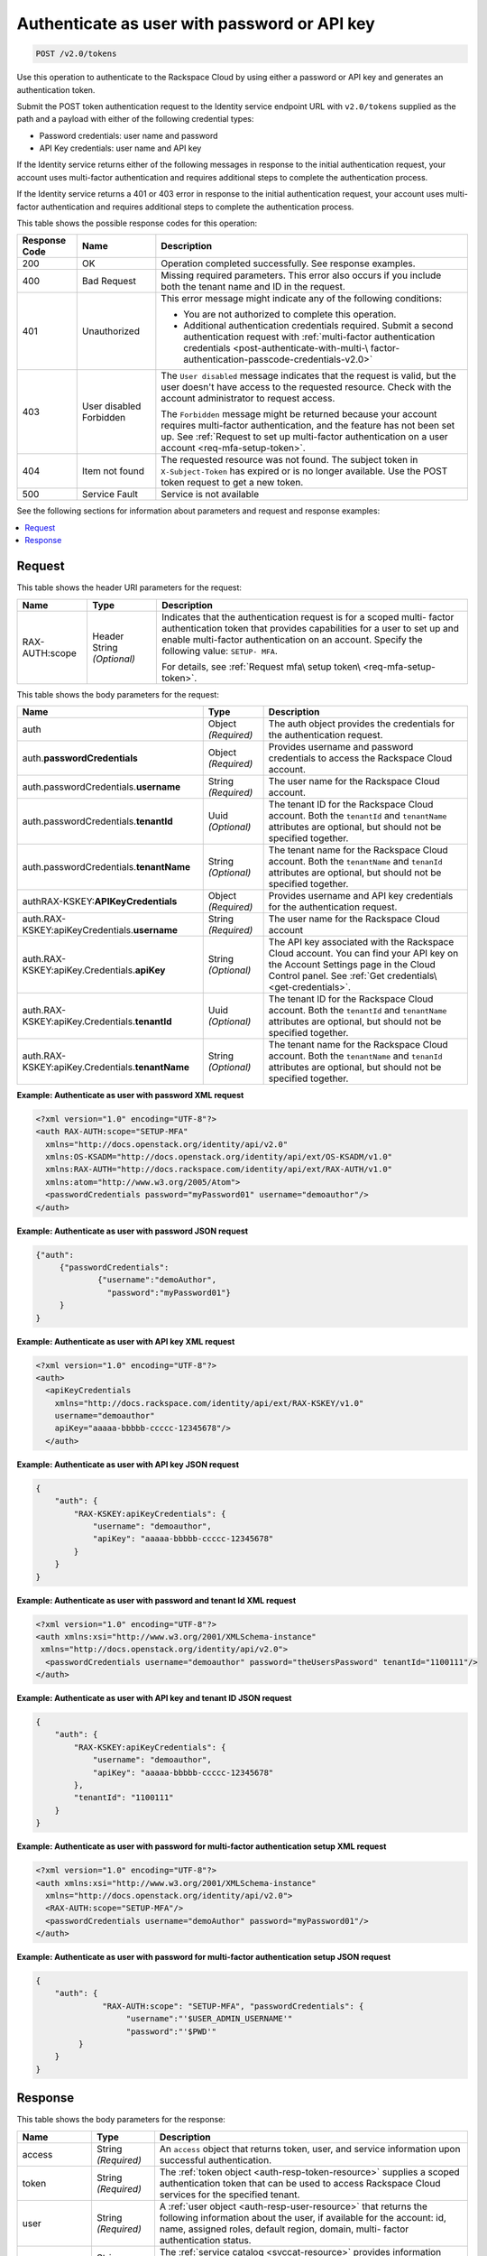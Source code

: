 .. _post-authenticate-as-user-with-password-or-api-key-v2.0:

Authenticate as user with password or API key
~~~~~~~~~~~~~~~~~~~~~~~~~~~~~~~~~~~~~~~~~~~~~

.. code::

    POST /v2.0/tokens

Use this operation to authenticate to the Rackspace Cloud by using either a
password or API key and generates an authentication token.

Submit the POST token authentication request to the Identity service endpoint
URL with ``v2.0/tokens`` supplied as the path and a payload with either of
the following credential types:

- Password credentials: user name and password
- API Key credentials: user name and API key

If the Identity service returns either of the following messages in response to
the initial authentication request, your account uses multi-factor
authentication and requires additional steps to complete the authentication
process.

If the Identity service returns a 401 or 403 error in response to
the initial authentication request, your account uses multi-factor
authentication and requires additional steps to complete the authentication
process.

This table shows the possible response codes for this operation:

+--------------+-------------+---------------------------------------------------------------------------------+
|Response Code |Name         |Description                                                                      |
+==============+=============+=================================================================================+
|200           |OK           |Operation completed successfully. See response examples.                         |
+--------------+-------------+---------------------------------------------------------------------------------+
|400           |Bad Request  |Missing required parameters. This error also occurs if you include               |
|              |             |both the tenant name and ID in the request.                                      |
+--------------+-------------+---------------------------------------------------------------------------------+
|401           |Unauthorized |This error message might indicate any of the following conditions:               |
|              |             |                                                                                 |
|              |             |- You are not authorized to complete this operation.                             |
|              |             |                                                                                 |
|              |             |- Additional authentication credentials required. Submit a second                |
|              |             |  authentication request with                                                    |
|              |             |  :ref:`multi-factor authentication credentials <post-authenticate-with-multi-\  |
|              |             |  factor-authentication-passcode-credentials-v2.0>`                              |
|              |             |                                                                                 |
+--------------+-------------+---------------------------------------------------------------------------------+
|403           |User disabled|The ``User disabled`` message indicates that the request is valid,               |
|              |Forbidden    |but the user doesn't have access to the requested resource.                      |
|              |             |Check with the account administrator to request access.                          |
|              |             |                                                                                 |
|              |             |The ``Forbidden`` message might be returned because your account requires        |
|              |             |multi-factor authentication, and the feature has not been set up.                |
|              |             |See :ref:`Request to set up multi-factor authentication on a user account        |
|              |             |<req-mfa-setup-token>`.                                                          |
+--------------+-------------+---------------------------------------------------------------------------------+
|404           |Item not     |The requested resource was not found. The subject token in                       |
|              |found        |``X-Subject-Token`` has expired or is no longer available.                       |
|              |             |Use the POST token request to get a new token.                                   |
+--------------+-------------+---------------------------------------------------------------------------------+
|500           |Service Fault|Service is not available                                                         |
+--------------+-------------+---------------------------------------------------------------------------------+

See the following sections for information about parameters and request and
response examples:

.. contents::
   :local:
   :depth: 2

Request
-------

This table shows the header URI parameters for the request:

+--------------------------+-------------------------+---------------------------+
|Name                      |Type                     |Description                |
+==========================+=========================+===========================+
|RAX-AUTH:scope            |Header                   |Indicates that the         |
|                          |String *(Optional)*      |authentication request     |
|                          |                         |is for a scoped multi-     |
|                          |                         |factor authentication      |
|                          |                         |token that provides        |
|                          |                         |capabilities for a user    |
|                          |                         |to set up and enable       |
|                          |                         |multi-factor               |
|                          |                         |authentication on an       |
|                          |                         |account. Specify the       |
|                          |                         |following value: ``SETUP-  |
|                          |                         |MFA``.                     |
|                          |                         |                           |
|                          |                         |For details, see           |
|                          |                         |:ref:`Request mfa\         |
|                          |                         |setup token\               |
|                          |                         |<req-mfa-setup-token>`.    |
+--------------------------+-------------------------+---------------------------+


This table shows the body parameters for the request:

+--------------------------+-------------------------+----------------------------+
|Name                      |Type                     |Description                 |
+==========================+=========================+============================+
|auth                      |Object *(Required)*      |The auth object provides    |
|                          |                         |the credentials for the     |
|                          |                         |authentication request.     |
+--------------------------+-------------------------+----------------------------+
|auth.\                    |Object *(Required)*      |Provides username and       |
|**passwordCredentials**   |                         |password credentials        |
|                          |                         |to access the Rackspace     |
|                          |                         |Cloud account.              |
+--------------------------+-------------------------+----------------------------+
|auth.passwordCredentials.\|String *(Required)*      |The user name for the       |
|**username**              |                         |Rackspace Cloud account.    |
+--------------------------+-------------------------+----------------------------+
|auth.passwordCredentials.\|Uuid *(Optional)*        |The tenant ID for the       |
|**tenantId**              |                         |Rackspace Cloud account.    |
|                          |                         |Both the                    |
|                          |                         |``tenantId`` and            |
|                          |                         |``tenantName``              |
|                          |                         |attributes are optional,    |
|                          |                         |but should not be           |
|                          |                         |specified together.         |
+--------------------------+-------------------------+----------------------------+
|auth.passwordCredentials.\|String *(Optional)*      |The tenant name for the     |
|**tenantName**            |                         |Rackspace Cloud account.    |
|                          |                         |Both the                    |
|                          |                         |``tenantName`` and          |
|                          |                         |``tenanId``                 |
|                          |                         |attributes are optional,    |
|                          |                         |but should not be           |
|                          |                         |specified together.         |
+--------------------------+-------------------------+----------------------------+
|auth\                     |Object *(Required)*      |Provides username and       |
|RAX-KSKEY:\               |                         |API key credentials for     |
|**APIKeyCredentials**     |                         |the authentication          |
|                          |                         |request.                    |
+--------------------------+-------------------------+----------------------------+
|auth.RAX-KSKEY:apiKey\    |String *(Required)*      |The user name for the       |
|Credentials.\             |                         |Rackspace Cloud account     |
|**username**              |                         |                            |
+--------------------------+-------------------------+----------------------------+
|auth.RAX-KSKEY:apiKey.\   |String *(Optional)*      |The API key associated      |
|Credentials.\             |                         |with the Rackspace Cloud    |
|**apiKey**                |                         |account. You can find       |
|                          |                         |your API key on the         |
|                          |                         |Account Settings page in    |
|                          |                         |the Cloud Control panel. 	  |
|                          |                         |See :ref:`Get credentials\  |
|                          |                         |<get-credentials>`.         |
+--------------------------+-------------------------+----------------------------+
|auth.RAX-KSKEY:apiKey.\   |Uuid *(Optional)*        |The tenant ID for the       |
|Credentials.\             |                         |Rackspace Cloud account.    |
|**tenantId**              |                         |Both the                    |
|                          |                         |``tenantId`` and            |
|                          |                         |``tenantName``              |
|                          |                         |attributes are optional,    |
|                          |                         |but should not be        	  |
|                          |                         |specified together.         |
+--------------------------+-------------------------+----------------------------+
|auth.RAX-KSKEY:apiKey.\   |String *(Optional)*      |The tenant name for the     |
|Credentials.\             |                         |Rackspace Cloud account.    |
|**tenantName**            |                         |Both the                    |
|                          |                         |``tenantName`` and          |
|                          |                         |``tenanId``                 |
|                          |                         |attributes are optional,    |
|                          |                         |but should not be           |
|                          |                         |specified together.         |
+--------------------------+-------------------------+----------------------------+


**Example: Authenticate as user with password XML request**

.. code::

   <?xml version="1.0" encoding="UTF-8"?>
   <auth RAX-AUTH:scope="SETUP-MFA"
     xmlns="http://docs.openstack.org/identity/api/v2.0"
     xmlns:OS-KSADM="http://docs.openstack.org/identity/api/ext/OS-KSADM/v1.0"
     xmlns:RAX-AUTH="http://docs.rackspace.com/identity/api/ext/RAX-AUTH/v1.0"
     xmlns:atom="http://www.w3.org/2005/Atom">
     <passwordCredentials password="myPassword01" username="demoauthor"/>
   </auth>

**Example: Authenticate as user with password JSON request**

.. code::

   {"auth":
   	{"passwordCredentials":
   		{"username":"demoAuthor",
   		  "password":"myPassword01"}
   	}
   }


**Example: Authenticate as user with API key XML request**

.. code::

   <?xml version="1.0" encoding="UTF-8"?>
   <auth>
     <apiKeyCredentials
       xmlns="http://docs.rackspace.com/identity/api/ext/RAX-KSKEY/v1.0"
       username="demoauthor"
       apiKey="aaaaa-bbbbb-ccccc-12345678"/>
     </auth>


**Example: Authenticate as user with API key JSON request**


.. code::

   {
       "auth": {
           "RAX-KSKEY:apiKeyCredentials": {
               "username": "demoauthor",
               "apiKey": "aaaaa-bbbbb-ccccc-12345678"
           }
       }
   }


**Example: Authenticate as user with password and tenant Id XML request**

.. code::

   <?xml version="1.0" encoding="UTF-8"?>
   <auth xmlns:xsi="http://www.w3.org/2001/XMLSchema-instance"
    xmlns="http://docs.openstack.org/identity/api/v2.0">
     <passwordCredentials username="demoauthor" password="theUsersPassword" tenantId="1100111"/>
   </auth>



**Example: Authenticate as user with API key and tenant ID JSON request**

.. code::

   {
       "auth": {
           "RAX-KSKEY:apiKeyCredentials": {
               "username": "demoauthor",
               "apiKey": "aaaaa-bbbbb-ccccc-12345678"
           },
           "tenantId": "1100111"
       }
   }


**Example: Authenticate as user with password for multi-factor authentication setup XML request**

.. code::

   <?xml version="1.0" encoding="UTF-8"?>
   <auth xmlns:xsi="http://www.w3.org/2001/XMLSchema-instance"
     xmlns="http://docs.openstack.org/identity/api/v2.0">
     <RAX-AUTH:scope="SETUP-MFA"/>
     <passwordCredentials username="demoAuthor" password="myPassword01"/>
   </auth>


**Example: Authenticate as user with password for multi-factor authentication setup JSON request**

.. code::

   {
       "auth": {
                 "RAX-AUTH:scope": "SETUP-MFA", "passwordCredentials": {
                      "username":"'$USER_ADMIN_USERNAME'"
                      "password":"'$PWD'"
            }
       }
   }

Response
--------

This table shows the body parameters for the response:

+-----------------------+-----------------------+------------------------------+
|Name                   |Type                   |Description                   |
+=======================+=======================+==============================+
|access                 |String *(Required)*    |An ``access`` object that     |
|                       |                       |returns token, user, and      |
|                       |                       |service information upon      |
|                       |                       |successful authentication.    |
+-----------------------+-----------------------+------------------------------+
|token                  |String *(Required)*    |The :ref:`token object        |
|                       |                       |<auth-resp-token-resource>`   |
|                       |                       |supplies a scoped             |
|                       |                       |authentication token that can |
|                       |                       |be used to access Rackspace   |
|                       |                       |Cloud services for the        |
|                       |                       |specified tenant.             |
+-----------------------+-----------------------+------------------------------+
|user                   |String *(Required)*    |A :ref:`user object           |
|                       |                       |<auth-resp-user-resource>`    |
|                       |                       |that returns the following    |
|                       |                       |information about the user,   |
|                       |                       |if available for the account: |
|                       |                       |id, name, assigned roles,     |
|                       |                       |default region, domain, multi-|
|                       |                       |factor authentication status. |
+-----------------------+-----------------------+------------------------------+
|serviceCatalog         |String *(Required)*    |The :ref:`service catalog     |
|                       |                       |<svccat-resource>`            |
|                       |                       |provides information about    |
|                       |                       |each service available to the |
|                       |                       |authenticated user along with |
|                       |                       |the service endpoints for API |
|                       |                       |requests.                     |
+-----------------------+-----------------------+------------------------------+


**Example: Authenticate as user with API key XML response**

.. code::

   <?xml version="1.0" encoding="UTF-8" standalone="yes"?>
   <access
       xmlns:atom="http://www.w3.org/2005/Atom"
       xmlns:rax-auth="http://docs.rackspace.com/identity/api/ext/RAX-AUTH/v1.0"
       xmlns="http://docs.openstack.org/identity/api/v2.0"
       xmlns:ns4="http://docs.rackspace.com/identity/api/ext/RAX-KSGRP/v1.0"
       xmlns:rax-ksqa="http://docs.rackspace.com/identity/api/ext/RAX-KSQA/v1.0"
       xmlns:os-ksadm="http://docs.openstack.org/identity/api/ext/OS-KSADM/v1.0"
       xmlns:rax-kskey="http://docs.rackspace.com/identity/api/ext/RAX-KSKEY/v1.0"
       xmlns:os-ksec2="http://docs.openstack.org/identity/api/ext/OS-KSEC2/v1.0">
       <token id="d74f592f986e4d6e995853ccf01d25fe" expires="2015-06-05T16:24:57.637Z">
           <tenant id="123456" name="123456"/>
           <rax-auth:authenticatedBy>
               <rax-auth:credential>APIKEY</rax-auth:credential>
           </rax-auth:authenticatedBy>
       </token>
       <user id="172157" name="yourUserName" rax-auth:defaultRegion="DFW">
           <roles>
               <role id="10000150" name="checkmate" description="Checkmate Access role" rax-auth:propagate="false"/>
               <role id="5" name="object-store:default" description="A Role that allows a user access to keystone Service methods"
                   tenantId="MossoCloudFS_9c24e3db-52bf-4f26-8dc1-220871796e9f" rax-auth:propagate="true"/>
               <role id="6" name="compute:default" description="A Role that allows a user access to keystone Service methods"
                   tenantId="123456" rax-auth:propagate="true"/>
               <role id="3" name="identity:user-admin" description="User Admin Role." rax-auth:propagate="false"/>
           </roles>
       </user>
       <serviceCatalog>
           <service type="volume" name="cloudBlockStorage">
               <endpoint region="SYD" tenantId="123456" publicURL="https://syd.blockstorage.api.rackspacecloud.com/v1/123456"/>
               <endpoint region="DFW" tenantId="123456" publicURL="https://dfw.blockstorage.api.rackspacecloud.com/v1/123456"/>
               <endpoint region="IAD" tenantId="123456" publicURL="https://iad.blockstorage.api.rackspacecloud.com/v1/123456"/>
               <endpoint region="HKG" tenantId="123456" publicURL="https://hkg.blockstorage.api.rackspacecloud.com/v1/123456"/>
           </service>
           <service type="image" name="cloudImages">
               <endpoint region="IAD" tenantId="123456" publicURL="https://iad.images.api.rackspacecloud.com/v2"/>
               <endpoint region="HKG" tenantId="123456" publicURL="https://hkg.images.api.rackspacecloud.com/v2"/>
               <endpoint region="DFW" tenantId="123456" publicURL="https://dfw.images.api.rackspacecloud.com/v2"/>
               <endpoint region="SYD" tenantId="123456" publicURL="https://syd.images.api.rackspacecloud.com/v2"/>
           </service>
           <service type="rax:queues" name="cloudQueues">
               <endpoint region="HKG" tenantId="123456" publicURL="https://hkg.queues.api.rackspacecloud.com/v1/123456"
                   internalURL="https://snet-hkg.queues.api.rackspacecloud.com/v1/123456"/>
               <endpoint region="SYD" tenantId="123456" publicURL="https://syd.queues.api.rackspacecloud.com/v1/123456"
                   internalURL="https://snet-syd.queues.api.rackspacecloud.com/v1/123456"/>
               <endpoint region="DFW" tenantId="123456" publicURL="https://dfw.queues.api.rackspacecloud.com/v1/123456"
                   internalURL="https://snet-dfw.queues.api.rackspacecloud.com/v1/123456"/>
               <endpoint region="IAD" tenantId="123456" publicURL="https://iad.queues.api.rackspacecloud.com/v1/123456"
                   internalURL="https://snet-iad.queues.api.rackspacecloud.com/v1/123456"/>
           </service>
           <service type="rax:bigdata" name="cloudBigData">
               <endpoint region="IAD" tenantId="123456" publicURL="https://iad.bigdata.api.rackspacecloud.com/v1.0/123456"/>
               <endpoint region="DFW" tenantId="123456" publicURL="https://dfw.bigdata.api.rackspacecloud.com/v1.0/123456"/>
           </service>
           <service type="orchestration" name="cloudOrchestration">
               <endpoint region="HKG" tenantId="123456" publicURL="https://hkg.orchestration.api.rackspacecloud.com/v1/123456"/>
               <endpoint region="DFW" tenantId="123456" publicURL="https://dfw.orchestration.api.rackspacecloud.com/v1/123456"/>
               <endpoint region="IAD" tenantId="123456" publicURL="https://iad.orchestration.api.rackspacecloud.com/v1/123456"/>
               <endpoint region="SYD" tenantId="123456" publicURL="https://syd.orchestration.api.rackspacecloud.com/v1/123456"/>
           </service>
           <service type="compute" name="cloudServersOpenStack">
               <endpoint region="SYD" tenantId="123456" publicURL="https://syd.servers.api.rackspacecloud.com/v2/123456">
                   <version id="2" info="https://syd.servers.api.rackspacecloud.com/v2" list="https://syd.servers.api.rackspacecloud.com/"/>
               </endpoint>
               <endpoint region="DFW" tenantId="123456" publicURL="https://dfw.servers.api.rackspacecloud.com/v2/123456">
                   <version id="2" info="https://dfw.servers.api.rackspacecloud.com/v2" list="https://dfw.servers.api.rackspacecloud.com/"/>
               </endpoint>
               <endpoint region="IAD" tenantId="123456" publicURL="https://iad.servers.api.rackspacecloud.com/v2/123456">
                   <version id="2" info="https://iad.servers.api.rackspacecloud.com/v2" list="https://iad.servers.api.rackspacecloud.com/"/>
               </endpoint>
               <endpoint region="HKG" tenantId="123456" publicURL="https://hkg.servers.api.rackspacecloud.com/v2/123456">
                   <version id="2" info="https://hkg.servers.api.rackspacecloud.com/v2" list="https://hkg.servers.api.rackspacecloud.com/"/>
               </endpoint>
           </service>
           <service type="rax:autoscale" name="autoscale">
               <endpoint region="DFW" tenantId="123456" publicURL="https://dfw.autoscale.api.rackspacecloud.com/v1.0/123456"/>
               <endpoint region="HKG" tenantId="123456" publicURL="https://hkg.autoscale.api.rackspacecloud.com/v1.0/123456"/>
               <endpoint region="IAD" tenantId="123456" publicURL="https://iad.autoscale.api.rackspacecloud.com/v1.0/123456"/>
               <endpoint region="SYD" tenantId="123456" publicURL="https://syd.autoscale.api.rackspacecloud.com/v1.0/123456"/>
           </service>
           <service type="rax:database" name="cloudDatabases">
               <endpoint region="SYD" tenantId="123456" publicURL="https://syd.databases.api.rackspacecloud.com/v1.0/123456"/>
               <endpoint region="DFW" tenantId="123456" publicURL="https://dfw.databases.api.rackspacecloud.com/v1.0/123456"/>
               <endpoint region="IAD" tenantId="123456" publicURL="https://iad.databases.api.rackspacecloud.com/v1.0/123456"/>
               <endpoint region="HKG" tenantId="123456" publicURL="https://hkg.databases.api.rackspacecloud.com/v1.0/123456"/>
           </service>
           <service type="rax:backup" name="cloudBackup">
               <endpoint region="IAD" tenantId="123456" publicURL="https://iad.backup.api.rackspacecloud.com/v1.0/123456"/>
               <endpoint region="HKG" tenantId="123456" publicURL="https://hkg.backup.api.rackspacecloud.com/v1.0/123456"/>
               <endpoint region="SYD" tenantId="123456" publicURL="https://syd.backup.api.rackspacecloud.com/v1.0/123456"/>
               <endpoint region="DFW" tenantId="123456" publicURL="https://dfw.backup.api.rackspacecloud.com/v1.0/123456"/>
           </service>
           <service type="network" name="cloudNetworks">
               <endpoint region="IAD" tenantId="123456" publicURL="https://iad.networks.api.rackspacecloud.com/v2.0"/>
               <endpoint region="LON" tenantId="123456" publicURL="https://lon.networks.api.rackspacecloud.com/v2.0"/>
               <endpoint region="SYD" tenantId="123456" publicURL="https://syd.networks.api.rackspacecloud.com/v2.0"/>
               <endpoint region="DFW" tenantId="123456" publicURL="https://dfw.networks.api.rackspacecloud.com/v2.0"/>
               <endpoint region="HKG" tenantId="123456" publicURL="https://hkg.networks.api.rackspacecloud.com/v2.0"/>
           </service>
           <service type="rax:cloudmetrics" name="cloudMetrics">
               <endpoint region="IAD" tenantId="123456" publicURL="https://global.metrics.api.rackspacecloud.com/v2.0/123456"/>
           </service>
           <service type="rax:load-balancer" name="cloudLoadBalancers">
               <endpoint region="SYD" tenantId="123456" publicURL="https://syd.loadbalancers.api.rackspacecloud.com/v1.0/123456"/>
               <endpoint region="IAD" tenantId="123456" publicURL="https://iad.loadbalancers.api.rackspacecloud.com/v1.0/123456"/>
               <endpoint region="HKG" tenantId="123456" publicURL="https://hkg.loadbalancers.api.rackspacecloud.com/v1.0/123456"/>
               <endpoint region="DFW" tenantId="123456" publicURL="https://dfw.loadbalancers.api.rackspacecloud.com/v1.0/123456"/>
           </service>
           <service type="rax:feeds" name="cloudFeeds">
               <endpoint region="HKG" tenantId="123456" publicURL="https://hkg.feeds.api.rackspacecloud.com/123456"
                   internalURL="https://atom.prod.hkg1.us.ci.rackspace.net/123456"/>
               <endpoint region="SYD" tenantId="123456" publicURL="https://syd.feeds.api.rackspacecloud.com/123456"
                   internalURL="https://atom.prod.syd2.us.ci.rackspace.net/123456"/>
               <endpoint region="IAD" tenantId="123456" publicURL="https://iad.feeds.api.rackspacecloud.com/123456"
                   internalURL="https://atom.prod.iad3.us.ci.rackspace.net/123456"/>
               <endpoint region="DFW" tenantId="123456" publicURL="https://dfw.feeds.api.rackspacecloud.com/123456"
                   internalURL="https://atom.prod.dfw1.us.ci.rackspace.net/123456"/>
           </service>
           <service type="rax:monitor" name="cloudMonitoring">
               <endpoint tenantId="123456" publicURL="https://monitoring.api.rackspacecloud.com/v1.0/123456"/>
           </service>
           <service type="rax:dns" name="cloudDNS">
               <endpoint tenantId="123456" publicURL="https://dns.api.rackspacecloud.com/v1.0/123456"/>
           </service>
           <service type="compute" name="cloudServers">
               <endpoint tenantId="123456" publicURL="https://servers.api.rackspacecloud.com/v1.0/123456">
                   <version id="1.0" info="https://servers.api.rackspacecloud.com/v1.0" list="https://servers.api.rackspacecloud.com/"/>
               </endpoint>
           </service>
           <service type="rax:cdn" name="rackCDN">
               <endpoint region="DFW" tenantId="123456" publicURL="https://global.cdn.api.rackspacecloud.com/v1.0/123456"
                   internalURL="https://global.cdn.api.rackspacecloud.com/v1.0/123456"/>
           </service>
           <service type="rax:object-cdn" name="cloudFilesCDN">
               <endpoint region="DFW" tenantId="MossoCloudFS_9c24e3db-52bf-4f26-8dc1-220871796e9f"
                   publicURL="https://cdn1.clouddrive.com/v1/MossoCloudFS_9c24e3db-52bf-4f26-8dc1-220871796e9f"/>
               <endpoint region="SYD" tenantId="MossoCloudFS_9c24e3db-52bf-4f26-8dc1-220871796e9f"
                   publicURL="https://cdn4.clouddrive.com/v1/MossoCloudFS_9c24e3db-52bf-4f26-8dc1-220871796e9f"/>
               <endpoint region="HKG" tenantId="MossoCloudFS_9c24e3db-52bf-4f26-8dc1-220871796e9f"
                   publicURL="https://cdn6.clouddrive.com/v1/MossoCloudFS_9c24e3db-52bf-4f26-8dc1-220871796e9f"/>
               <endpoint region="IAD" tenantId="MossoCloudFS_9c24e3db-52bf-4f26-8dc1-220871796e9f"
                   publicURL="https://cdn5.clouddrive.com/v1/MossoCloudFS_9c24e3db-52bf-4f26-8dc1-220871796e9f"/>
           </service>
           <service type="object-store" name="cloudFiles">
               <endpoint region="DFW" tenantId="MossoCloudFS_9c24e3db-52bf-4f26-8dc1-220871796e9f"
                   publicURL="https://storage101.dfw1.clouddrive.com/v1/MossoCloudFS_9c24e3db-52bf-4f26-8dc1-220871796e9f"
                   internalURL="https://snet-storage101.dfw1.clouddrive.com/v1/MossoCloudFS_9c24e3db-52bf-4f26-8dc1-220871796e9f"/>
               <endpoint region="SYD" tenantId="MossoCloudFS_9c24e3db-52bf-4f26-8dc1-220871796e9f"
                   publicURL="https://storage101.syd2.clouddrive.com/v1/MossoCloudFS_9c24e3db-52bf-4f26-8dc1-220871796e9f"
                   internalURL="https://snet-storage101.syd2.clouddrive.com/v1/MossoCloudFS_9c24e3db-52bf-4f26-8dc1-220871796e9f"/>
               <endpoint region="IAD" tenantId="MossoCloudFS_9c24e3db-52bf-4f26-8dc1-220871796e9f"
                   publicURL="https://storage101.iad3.clouddrive.com/v1/MossoCloudFS_9c24e3db-52bf-4f26-8dc1-220871796e9f"
                   internalURL="https://snet-storage101.iad3.clouddrive.com/v1/MossoCloudFS_9c24e3db-52bf-4f26-8dc1-220871796e9f"/>
               <endpoint region="HKG" tenantId="MossoCloudFS_9c24e3db-52bf-4f26-8dc1-220871796e9f"
                   publicURL="https://storage101.hkg1.clouddrive.com/v1/MossoCloudFS_9c24e3db-52bf-4f26-8dc1-220871796e9f"
                   internalURL="https://snet-storage101.hkg1.clouddrive.com/v1/MossoCloudFS_9c24e3db-52bf-4f26-8dc1-220871796e9f"/>
           </service>
       </serviceCatalog>
   </access>

**Example: Authenticate as user with API key JSON response**


.. code::

   {
       "access": {
           "token": {
               "id": "d74f592f986e4d6e995853ccf0123456",
               "expires": "2015-06-05T16:24:57.637Z",
               "tenant": {
                   "id": "123456",
                   "name": "123456"
               },
               "RAX-AUTH:authenticatedBy": [
                   "APIKEY"
               ]
           },
           "serviceCatalog": [
               {
                   "name": "cloudBlockStorage",
                   "endpoints": [
                       {
                           "region": "SYD",
                           "tenantId": "123456",
                           "publicURL": "https://syd.blockstorage.api.rackspacecloud.com/v1/123456"
                       },
                       {
                           "region": "DFW",
                           "tenantId": "123456",
                           "publicURL": "https://dfw.blockstorage.api.rackspacecloud.com/v1/123456"
                       },
                       {
                           "region": "IAD",
                           "tenantId": "123456",
                           "publicURL": "https://iad.blockstorage.api.rackspacecloud.com/v1/123456"
                       },
                       {
                           "region": "HKG",
                           "tenantId": "123456",
                           "publicURL": "https://hkg.blockstorage.api.rackspacecloud.com/v1/123456"
                       }
                   ],
                   "type": "volume"
               },
               {
                   "name": "cloudImages",
                   "endpoints": [
                       {
                           "region": "IAD",
                           "tenantId": "123456",
                           "publicURL": "https://iad.images.api.rackspacecloud.com/v2"
                       },
                       {
                           "region": "HKG",
                           "tenantId": "123456",
                           "publicURL": "https://hkg.images.api.rackspacecloud.com/v2"
                       },
                       {
                           "region": "DFW",
                           "tenantId": "123456",
                           "publicURL": "https://dfw.images.api.rackspacecloud.com/v2"
                       },
                       {
                           "region": "SYD",
                           "tenantId": "123456",
                           "publicURL": "https://syd.images.api.rackspacecloud.com/v2"
                       }
                   ],
                   "type": "image"
               },
               {
                   "name": "cloudQueues",
                   "endpoints": [
                       {
                           "region": "HKG",
                           "tenantId": "123456",
                           "publicURL": "https://hkg.queues.api.rackspacecloud.com/v1/123456",
                           "internalURL": "https://snet-hkg.queues.api.rackspacecloud.com/v1/123456"
                       },
                       {
                           "region": "SYD",
                           "tenantId": "123456",
                           "publicURL": "https://syd.queues.api.rackspacecloud.com/v1/123456",
                           "internalURL": "https://snet-syd.queues.api.rackspacecloud.com/v1/123456"
                       },
                       {
                           "region": "DFW",
                           "tenantId": "123456",
                           "publicURL": "https://dfw.queues.api.rackspacecloud.com/v1/123456",
                           "internalURL": "https://snet-dfw.queues.api.rackspacecloud.com/v1/123456"
                       },
                       {
                           "region": "IAD",
                           "tenantId": "123456",
                           "publicURL": "https://iad.queues.api.rackspacecloud.com/v1/123456",
                           "internalURL": "https://snet-iad.queues.api.rackspacecloud.com/v1/123456"
                       }
                   ],
                   "type": "rax:queues"
               },
               {
                   "name": "cloudBigData",
                   "endpoints": [
                       {
                           "region": "IAD",
                           "tenantId": "123456",
                           "publicURL": "https://iad.bigdata.api.rackspacecloud.com/v1.0/123456"
                       },
                       {
                           "region": "DFW",
                           "tenantId": "123456",
                           "publicURL": "https://dfw.bigdata.api.rackspacecloud.com/v1.0/123456"
                       }
                   ],
                   "type": "rax:bigdata"
               },
               {
                   "name": "cloudOrchestration",
                   "endpoints": [
                       {
                           "region": "HKG",
                           "tenantId": "123456",
                           "publicURL": "https://hkg.orchestration.api.rackspacecloud.com/v1/123456"
                       },
                       {
                           "region": "DFW",
                           "tenantId": "123456",
                           "publicURL": "https://dfw.orchestration.api.rackspacecloud.com/v1/123456"
                       },
                       {
                           "region": "IAD",
                           "tenantId": "123456",
                           "publicURL": "https://iad.orchestration.api.rackspacecloud.com/v1/123456"
                       },
                       {
                           "region": "SYD",
                           "tenantId": "123456",
                           "publicURL": "https://syd.orchestration.api.rackspacecloud.com/v1/123456"
                       }
                   ],
                   "type": "orchestration"
               },
               {
                   "name": "cloudServersOpenStack",
                   "endpoints": [
                       {
                           "region": "SYD",
                           "tenantId": "123456",
                           "publicURL": "https://syd.servers.api.rackspacecloud.com/v2/123456",
                           "versionInfo": "https://syd.servers.api.rackspacecloud.com/v2",
                           "versionList": "https://syd.servers.api.rackspacecloud.com/",
                           "versionId": "2"
                       },
                       {
                           "region": "DFW",
                           "tenantId": "123456",
                           "publicURL": "https://dfw.servers.api.rackspacecloud.com/v2/123456",
                           "versionInfo": "https://dfw.servers.api.rackspacecloud.com/v2",
                           "versionList": "https://dfw.servers.api.rackspacecloud.com/",
                           "versionId": "2"
                       },
                       {
                           "region": "IAD",
                           "tenantId": "123456",
                           "publicURL": "https://iad.servers.api.rackspacecloud.com/v2/123456",
                           "versionInfo": "https://iad.servers.api.rackspacecloud.com/v2",
                           "versionList": "https://iad.servers.api.rackspacecloud.com/",
                           "versionId": "2"
                       },
                       {
                           "region": "HKG",
                           "tenantId": "123456",
                           "publicURL": "https://hkg.servers.api.rackspacecloud.com/v2/123456",
                           "versionInfo": "https://hkg.servers.api.rackspacecloud.com/v2",
                           "versionList": "https://hkg.servers.api.rackspacecloud.com/",
                           "versionId": "2"
                       }
                   ],
                   "type": "compute"
               },
               {
                   "name": "autoscale",
                   "endpoints": [
                       {
                           "region": "DFW",
                           "tenantId": "123456",
                           "publicURL": "https://dfw.autoscale.api.rackspacecloud.com/v1.0/123456"
                       },
                       {
                           "region": "HKG",
                           "tenantId": "123456",
                           "publicURL": "https://hkg.autoscale.api.rackspacecloud.com/v1.0/123456"
                       },
                       {
                           "region": "IAD",
                           "tenantId": "123456",
                           "publicURL": "https://iad.autoscale.api.rackspacecloud.com/v1.0/123456"
                       },
                       {
                           "region": "SYD",
                           "tenantId": "123456",
                           "publicURL": "https://syd.autoscale.api.rackspacecloud.com/v1.0/123456"
                       }
                   ],
                   "type": "rax:autoscale"
               },
               {
                   "name": "cloudDatabases",
                   "endpoints": [
                       {
                           "region": "SYD",
                           "tenantId": "123456",
                           "publicURL": "https://syd.databases.api.rackspacecloud.com/v1.0/123456"
                       },
                       {
                           "region": "DFW",
                           "tenantId": "123456",
                           "publicURL": "https://dfw.databases.api.rackspacecloud.com/v1.0/123456"
                       },
                       {
                           "region": "HKG",
                           "tenantId": "123456",
                           "publicURL": "https://hkg.databases.api.rackspacecloud.com/v1.0/123456"
                       }
                   ],
                   "type": "rax:database"
               },
               {
                   "name": "cloudBackup",
                   "endpoints": [
                       {
                           "region": "IAD",
                           "tenantId": "123456",
                           "publicURL": "https://iad.backup.api.rackspacecloud.com/v1.0/123456"
                       },
                       {
                           "region": "HKG",
                           "tenantId": "123456",
                           "publicURL": "https://hkg.backup.api.rackspacecloud.com/v1.0/123456"
                       },
                       {
                           "region": "SYD",
                           "tenantId": "123456",
                           "publicURL": "https://syd.backup.api.rackspacecloud.com/v1.0/123456"
                       },
                       {
                           "region": "DFW",
                           "tenantId": "123456",
                           "publicURL": "https://dfw.backup.api.rackspacecloud.com/v1.0/123456"
                       }
                   ],
                   "type": "rax:backup"
               },
               {
                   "name": "cloudNetworks",
                   "endpoints": [
                       {
                           "region": "IAD",
                           "tenantId": "123456",
                           "publicURL": "https://iad.networks.api.rackspacecloud.com/v2.0"
                       },
                       {
                           "region": "LON",
                           "tenantId": "123456",
                           "publicURL": "https://lon.networks.api.rackspacecloud.com/v2.0"
                       },
                       {
                           "region": "SYD",
                           "tenantId": "123456",
                           "publicURL": "https://syd.networks.api.rackspacecloud.com/v2.0"
                       },
                       {
                           "region": "DFW",
                           "tenantId": "123456",
                           "publicURL": "https://dfw.networks.api.rackspacecloud.com/v2.0"
                       },
                       {
                           "region": "HKG",
                           "tenantId": "123456",
                           "publicURL": "https://hkg.networks.api.rackspacecloud.com/v2.0"
                       }
                   ],
                   "type": "network"
               },
               {
                   "name": "cloudMetrics",
                   "endpoints": [
                       {
                           "region": "IAD",
                           "tenantId": "123456",
                           "publicURL": "https://global.metrics.api.rackspacecloud.com/v2.0/123456"
                       }
                   ],
                   "type": "rax:cloudmetrics"
               },
               {
                   "name": "cloudLoadBalancers",
                   "endpoints": [
                       {
                           "region": "SYD",
                           "tenantId": "123456",
                           "publicURL": "https://syd.loadbalancers.api.rackspacecloud.com/v1.0/123456"
                       },
                       {
                           "region": "IAD",
                           "tenantId": "123456",
                           "publicURL": "https://iad.loadbalancers.api.rackspacecloud.com/v1.0/123456"
                       },
                       {
                           "region": "HKG",
                           "tenantId": "123456",
                           "publicURL": "https://hkg.loadbalancers.api.rackspacecloud.com/v1.0/123456"
                       },
                       {
                           "region": "DFW",
                           "tenantId": "123456",
                           "publicURL": "https://dfw.loadbalancers.api.rackspacecloud.com/v1.0/123456"
                       }
                   ],
                   "type": "rax:load-balancer"
               },
               {
                   "name": "cloudFeeds",
                   "endpoints": [
                       {
                           "region": "HKG",
                           "tenantId": "123456",
                           "publicURL": "https://hkg.feeds.api.rackspacecloud.com/123456",
                           "internalURL": "https://atom.prod.hkg1.us.ci.rackspace.net/123456"
                       },
                       {
                           "region": "SYD",
                           "tenantId": "123456",
                           "publicURL": "https://syd.feeds.api.rackspacecloud.com/123456",
                           "internalURL": "https://atom.prod.syd2.us.ci.rackspace.net/123456"
                       },
                       {
                           "region": "IAD",
                           "tenantId": "123456",
                           "publicURL": "https://iad.feeds.api.rackspacecloud.com/123456",
                           "internalURL": "https://atom.prod.iad3.us.ci.rackspace.net/123456"
                       },
                       {
                           "region": "DFW",
                           "tenantId": "123456",
                           "publicURL": "https://dfw.feeds.api.rackspacecloud.com/123456",
                           "internalURL": "https://atom.prod.dfw1.us.ci.rackspace.net/123456"
                       }
                   ],
                   "type": "rax:feeds"
               },
               {
                   "name": "cloudMonitoring",
                   "endpoints": [
                       {
                           "tenantId": "123456",
                           "publicURL": "https://monitoring.api.rackspacecloud.com/v1.0/123456"
                       }
                   ],
                   "type": "rax:monitor"
               },
               {
                   "name": "cloudDNS",
                   "endpoints": [
                       {
                           "tenantId": "123456",
                           "publicURL": "https://dns.api.rackspacecloud.com/v1.0/123456"
                       }
                   ],
                   "type": "rax:dns"
               },
               {
                   "name": "cloudServers",
                   "endpoints": [
                       {
                           "tenantId": "123456",
                           "publicURL": "https://servers.api.rackspacecloud.com/v1.0/123456",
                           "versionInfo": "https://servers.api.rackspacecloud.com/v1.0",
                           "versionList": "https://servers.api.rackspacecloud.com/",
                           "versionId": "1.0"
                       }
                   ],
                   "type": "compute"
               },
               {
                   "name": "rackCDN",
                   "endpoints": [
                       {
                           "region": "DFW",
                           "tenantId": "123456",
                           "publicURL": "https://global.cdn.api.rackspacecloud.com/v1.0/123456",
                           "internalURL": "https://global.cdn.api.rackspacecloud.com/v1.0/123456"
                       }
                   ],
                   "type": "rax:cdn"
               },
               {
                   "name": "cloudFilesCDN",
                   "endpoints": [
                       {
                           "region": "DFW",
                           "tenantId": "MossoCloudFS_9c24e3db-52bf-4f26-8dc1-220871796e9f",
                           "publicURL": "https://cdn1.clouddrive.com/v1/MossoCloudFS_9c24e3db-52bf-4f26-8dc1-220871796e9f"
                       },
                       {
                           "region": "SYD",
                           "tenantId": "MossoCloudFS_9c24e3db-52bf-4f26-8dc1-220871796e9f",
                           "publicURL": "https://cdn4.clouddrive.com/v1/MossoCloudFS_9c24e3db-52bf-4f26-8dc1-220871796e9f"
                       },
                       {
                           "region": "HKG",
                           "tenantId": "MossoCloudFS_9c24e3db-52bf-4f26-8dc1-220871796e9f",
                           "publicURL": "https://cdn6.clouddrive.com/v1/MossoCloudFS_9c24e3db-52bf-4f26-8dc1-220871796e9f"
                       },
                       {
                           "region": "IAD",
                           "tenantId": "MossoCloudFS_9c24e3db-52bf-4f26-8dc1-220871796e9f",
                           "publicURL": "https://cdn5.clouddrive.com/v1/MossoCloudFS_9c24e3db-52bf-4f26-8dc1-220871796e9f"
                       }
                   ],
                   "type": "rax:object-cdn"
               },
               {
                   "name": "cloudFiles",
                   "endpoints": [
                       {
                           "region": "DFW",
                           "tenantId": "MossoCloudFS_9c24e3db-52bf-4f26-8dc1-220871796e9f",
                           "publicURL": "https://storage101.dfw1.clouddrive.com/v1/MossoCloudFS_9c24e3db-52bf-4f26-8dc1-220871796e9f",
                           "internalURL": "https://snet-storage101.dfw1.clouddrive.com/v1/MossoCloudFS_9c24e3db-52bf-4f26-8dc1-220871796e9f"
                       },
                       {
                           "region": "SYD",
                           "tenantId": "MossoCloudFS_9c24e3db-52bf-4f26-8dc1-220871796e9f",
                           "publicURL": "https://storage101.syd2.clouddrive.com/v1/MossoCloudFS_9c24e3db-52bf-4f26-8dc1-220871796e9f",
                           "internalURL": "https://snet-storage101.syd2.clouddrive.com/v1/MossoCloudFS_9c24e3db-52bf-4f26-8dc1-220871796e9f"
                       },
                       {
                           "region": "IAD",
                           "tenantId": "MossoCloudFS_9c24e3db-52bf-4f26-8dc1-220871796e9f",
                           "publicURL": "https://storage101.iad3.clouddrive.com/v1/MossoCloudFS_9c24e3db-52bf-4f26-8dc1-220871796e9f",
                           "internalURL": "https://snet-storage101.iad3.clouddrive.com/v1/MossoCloudFS_9c24e3db-52bf-4f26-8dc1-220871796e9f"
                       },
                       {
                           "region": "HKG",
                           "tenantId": "MossoCloudFS_9c24e3db-52bf-4f26-8dc1-220871796e9f",
                           "publicURL": "https://storage101.hkg1.clouddrive.com/v1/MossoCloudFS_9c24e3db-52bf-4f26-8dc1-220871796e9f",
                           "internalURL": "https://snet-storage101.hkg1.clouddrive.com/v1/MossoCloudFS_9c24e3db-52bf-4f26-8dc1-220871796e9f"
                       }
                   ],
                   "type": "object-store"
               }
           ],
           "user": {
               "id": "172157",
               "roles": [
                   {
                       "id": "10000150",
                       "description": "Checkmate Access role",
                       "name": "checkmate"
                   },
                   {
                       "tenantId": "MossoCloudFS_9c24e3db-52bf-4f26-8dc1-220871796e9f",
                       "id": "5",
                       "description": "A Role that allows a user access to keystone Service methods",
                       "name": "object-store:default"
                   },
                   {
                       "tenantId": "123456",
                       "id": "6",
                       "description": "A Role that allows a user access to keystone Service methods",
                       "name": "compute:default"
                   },
                   {
                       "id": "3",
                       "description": "User Admin Role.",
                       "name": "identity:user-admin"
                   }
               ],
               "name": "yourUserName",
               "RAX-AUTH:defaultRegion": "DFW"
           }
       }
   }

**Example: Authenticate as user with password for multi-factor authentication
setup JSON response**

   .. code::

      {
         "token": {
             "RAX-AUTH:authenticatedBy": [
               "password"
             ],
             "expires": "2014-01-09T15:08:53.645-06:00",
             "id": "449f04aca3594ce38e5b0b18fce6b"
          }
     }

   .. note::

      Use the mfa-setup token returned in the response to set up
      multi-factor authentication on your account. For instructions,
      see :ref:`Multifactor authentication <multifactor-authenication-ovw>`.
